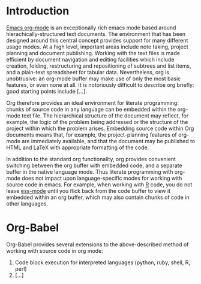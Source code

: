 
* Introduction
  [[http:orgmode.org][Emacs org-mode]] is an exceptionally rich emacs mode based around
  hierachically-structured text documents. The environment that has
  been designed around this central concept provides support for many
  different usage modes. At a high level, important areas include note
  taking, project planning and document publishing. Working with the
  text files is made efficient by document navigation and editing
  facilities which include creation, folding, restructuring and
  repositioning of subtrees and list items, and a plain-text
  spreadsheet for tabular data. Nevertheless, org is unobtrusive: an
  org-mode buffer may make use of only the most basic features, or
  even none at all. It is notoriously difficult to describe org
  briefly: good starting points include [...].

  Org therefore provides an ideal environment for literate
  programming: chunks of source code in any language can be embedded
  within the org-mode text file. The hierarchical structure of the
  document may reflect, for example, the logic of the problem being
  addressed or the structure of the project within which the problem
  arises. Embedding source code within Org documents means that, for
  example, the project-planning features of org-mode are immediately
  available, and that the document may be published to HTML and LaTeX
  with appropriate formatting of the code.

  In addition to the standard org functionality, org provides
  convenient switching between the org buffer with embedded code, and
  a separate buffer in the native language mode. Thus literate
  programming with org-mode does not impact upon language-specific
  modes for working with source code in emacs. For example, when
  working with [[http://www.r-project.org/][R]] code, you do not leave [[http://ess.r-project.org/][ess-mode]] until you flick back
  from the code buffer to view it embedded within an org buffer, which
  may also contain chunks of code in other languages.
  
* Org-Babel
  Org-Babel provides several extensions to the above-described method of
  working with source code in org mode:
  1. Code block execution for interpreted languages (python, ruby, shell, R, perl)
  2. [...]
